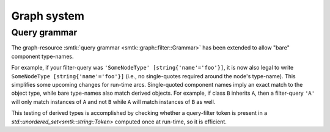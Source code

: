 Graph system
------------

Query grammar
~~~~~~~~~~~~~

The graph-resource :smtk:`query grammar <smtk::graph::filter::Grammar>` has
been extended to allow "bare" component type-names.

For example, if your filter-query was ``'SomeNodeType' [string{'name'='foo'}]``,
it is now also legal to write ``SomeNodeType [string{'name'='foo'}]`` (i.e., no
single-quotes required around the node's type-name).
This simplifies some upcoming changes for run-time arcs.
Single-quoted component names imply an exact match to the object type,
while bare type-names also match derived objects.
For example, if class ``B`` inherits ``A``, then a filter-query ``'A'`` will only
match instances of ``A`` and not ``B`` while ``A`` will match instances
of ``B`` as well.

This testing of derived types is accomplished
by checking whether a query-filter token is present in
a `std::unordered_set<smtk::string::Token>` computed once at run-time, so
it is efficient.
